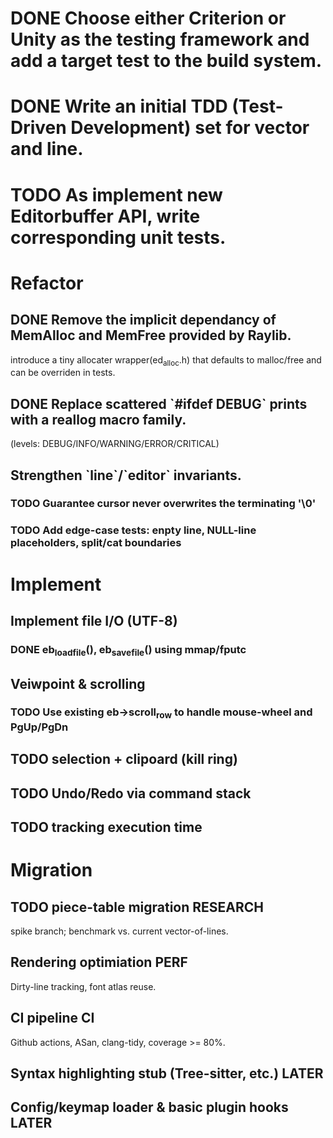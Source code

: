 * DONE Choose either Criterion or Unity as the testing framework and add a target test to the build system.
* DONE Write an initial TDD (Test-Driven Development) set for vector and line.
* TODO As implement new Editorbuffer API, write corresponding unit tests.

* Refactor
** DONE Remove the implicit dependancy of MemAlloc and MemFree provided by Raylib.
introduce a tiny allocater wrapper(ed_alloc.h) that defaults to
malloc/free and can be overriden in tests.
** DONE Replace scattered `#ifdef DEBUG` prints with a reallog macro family.
(levels: DEBUG/INFO/WARNING/ERROR/CRITICAL)
** Strengthen `line`/`editor` invariants.
*** TODO Guarantee cursor never overwrites the terminating '\0'
*** TODO Add edge-case tests: enpty line, NULL-line placeholders, split/cat boundaries

* Implement
** Implement file I/O (UTF-8)
*** DONE eb_load_file(), eb_save_file() using mmap/fputc
** Veiwpoint & scrolling
*** TODO Use existing eb->scroll_row to handle mouse-wheel and PgUp/PgDn
** TODO selection + clipoard (kill ring)
** TODO Undo/Redo via command stack
** TODO tracking execution time

* Migration
** TODO piece-table migration :RESEARCH:
spike branch; benchmark vs. current vector-of-lines.
** Rendering optimiation :PERF:
Dirty-line tracking, font atlas reuse.
** CI pipeline :CI:
Github actions, ASan, clang-tidy, coverage >= 80%.
** Syntax highlighting stub (Tree-sitter, etc.) :LATER:
** Config/keymap loader & basic plugin hooks :LATER:
